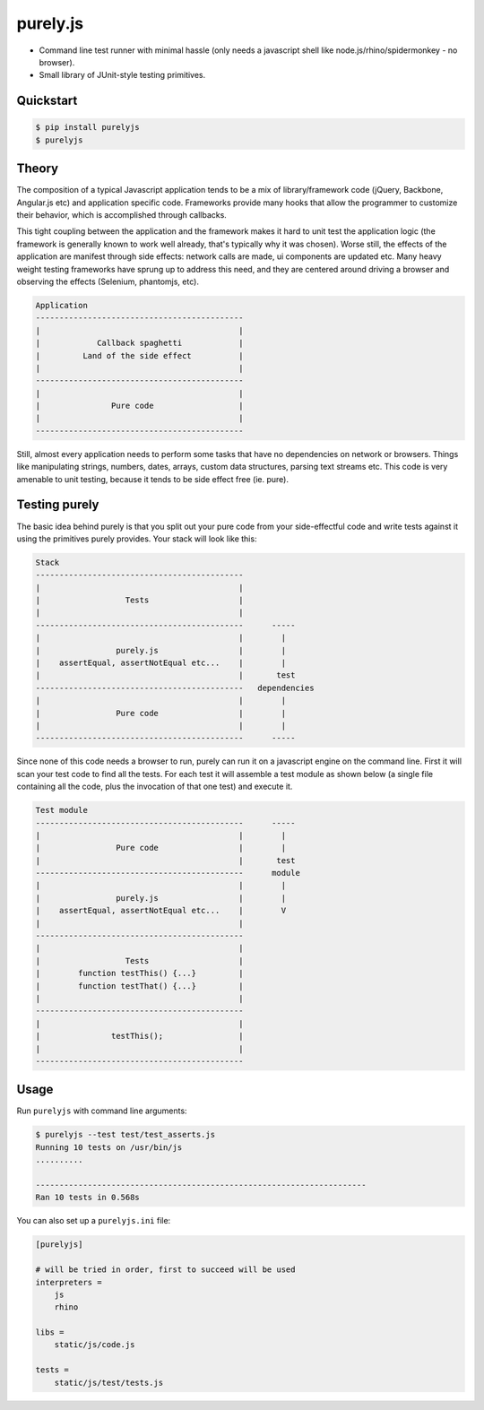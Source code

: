 purely.js
=========

.. image:: https://badge.fury.io/py/purelyjs.png
        :target: https://badge.fury.io/py/purelyjs

.. image:: https://pypip.in/d/purelyjs/badge.png
        :target: https://crate.io/packages/purelyjs/

.. image:: https://travis-ci.org/numerodix/purelyjs.png?branch=master
        :target: https://travis-ci.org/numerodix/purelyjs

* Command line test runner with minimal hassle (only needs a javascript shell
  like node.js/rhino/spidermonkey - no browser).
* Small library of JUnit-style testing primitives.


Quickstart
----------

.. code:: bash

    $ pip install purelyjs
    $ purelyjs


Theory
------

The composition of a typical Javascript application tends to be a mix of
library/framework code (jQuery, Backbone, Angular.js etc) and application
specific code. Frameworks provide many hooks that allow the programmer to
customize their behavior, which is accomplished through callbacks.

This tight coupling between the application and the framework makes it hard to
unit test the application logic (the framework is generally known to work well
already, that's typically why it was chosen). Worse still, the effects of the
application are manifest through side effects: network calls are made, ui
components are updated etc. Many heavy weight testing frameworks have sprung up
to address this need, and they are centered around driving a browser and
observing the effects (Selenium, phantomjs, etc).

.. code::

     Application
     --------------------------------------------
     |                                          |
     |            Callback spaghetti            |
     |         Land of the side effect          |
     |                                          |
     --------------------------------------------
     |                                          |
     |               Pure code                  |
     |                                          |
     --------------------------------------------

Still, almost every application needs to perform some tasks that have no
dependencies on network or browsers. Things like manipulating strings, numbers,
dates, arrays, custom data structures, parsing text streams etc. This code is
very amenable to unit testing, because it tends to be side effect free (ie.
pure).


Testing purely
--------------

The basic idea behind purely is that you split out your pure code from
your side-effectful code and write tests against it using the primitives
purely provides. Your stack will look like this:

.. code::

     Stack
     --------------------------------------------
     |                                          |
     |                  Tests                   |
     |                                          |
     --------------------------------------------      -----
     |                                          |        |
     |                purely.js                 |        |
     |    assertEqual, assertNotEqual etc...    |        |
     |                                          |       test
     --------------------------------------------   dependencies
     |                                          |        |
     |                Pure code                 |        |
     |                                          |        |
     --------------------------------------------      -----

Since none of this code needs a browser to run, purely can run it on a
javascript engine on the command line. First it will scan your test code to
find all the tests. For each test it will assemble a test module as shown below
(a single file containing all the code, plus the invocation of that one test)
and execute it.

.. code::

     Test module
     --------------------------------------------      -----
     |                                          |        |
     |                Pure code                 |        |
     |                                          |       test
     --------------------------------------------      module
     |                                          |        |
     |                purely.js                 |        |
     |    assertEqual, assertNotEqual etc...    |        V
     |                                          |
     --------------------------------------------
     |                                          |
     |                  Tests                   |
     |        function testThis() {...}         |
     |        function testThat() {...}         |
     |                                          |
     --------------------------------------------
     |                                          |
     |               testThis();                |
     |                                          |
     --------------------------------------------


Usage
-----

Run ``purelyjs`` with command line arguments:

.. code:: bash

    $ purelyjs --test test/test_asserts.js
    Running 10 tests on /usr/bin/js
    ..........

    ----------------------------------------------------------------------
    Ran 10 tests in 0.568s


You can also set up a ``purelyjs.ini`` file:

.. code:: bash

    [purelyjs]

    # will be tried in order, first to succeed will be used
    interpreters = 
        js
        rhino

    libs = 
        static/js/code.js

    tests = 
        static/js/test/tests.js
